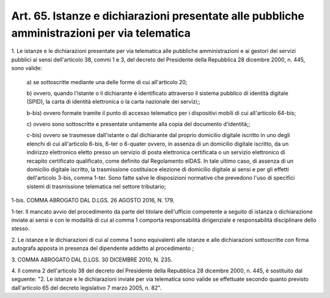 .. _art65:

Art. 65. Istanze e dichiarazioni presentate alle pubbliche amministrazioni per via telematica
^^^^^^^^^^^^^^^^^^^^^^^^^^^^^^^^^^^^^^^^^^^^^^^^^^^^^^^^^^^^^^^^^^^^^^^^^^^^^^^^^^^^^^^^^^^^^



1\. Le istanze e le dichiarazioni presentate per via telematica alle pubbliche amministrazioni e ai gestori dei servizi pubblici ai sensi dell'articolo 38, commi 1 e 3, del decreto del Presidente della Repubblica 28 dicembre 2000, n. 445, sono valide:

   a\) se sottoscritte mediante una delle forme di cui all'articolo 20;

   b\) ovvero, quando l'istante o il dichiarante è identificato attraverso il sistema pubblico di identità digitale (SPID), la carta di identità elettronica o la carta nazionale dei servizi;;

   b-bis\) ovvero formate tramite il punto di accesso telematico per i dispositivi mobili di cui all'articolo 64-bis;

   c\) ovvero sono sottoscritte e presentate unitamente alla copia del documento d'identità;;

   c-bis\) ovvero se trasmesse dall'istante o dal dichiarante dal proprio domicilio digitale iscritto in uno degli elenchi di cui all'articolo 6-bis, 6-ter o 6-quater ovvero, in assenza di un domicilio digitale iscritto, da un indirizzo elettronico eletto presso un servizio di posta elettronica certificata o un servizio elettronico di recapito certificato qualificato, come definito dal Regolamento eIDAS. In tale ultimo caso, di assenza di un domicilio digitale iscritto, la trasmissione costituisce elezione di domicilio digitale ai sensi e per gli effetti dell'articolo 3-bis, comma 1-ter. Sono fatte salve le disposizioni normative che prevedono l'uso di specifici sistemi di trasmissione telematica nel settore tributario;

1-bis\. COMMA ABROGATO DAL D.LGS. 26 AGOSTO 2016, N. 179.

1-ter\. Il mancato avvio del procedimento da parte del titolare dell'ufficio competente a seguito di istanza o dichiarazione inviate ai sensi e con le modalità di cui al comma 1 comporta responsabilità dirigenziale e responsabilità disciplinare dello stesso.

2\. Le istanze e le dichiarazioni di cui al comma 1 sono equivalenti alle istanze e alle dichiarazioni sottoscritte con firma autografa apposta in presenza del dipendente addetto al procedimento ;

3\. COMMA ABROGATO DAL D.LGS. 30 DICEMBRE 2010, N. 235.

4\. Il comma 2 dell'articolo 38 del decreto del Presidente della Repubblica 28 dicembre 2000, n. 445, è sostituito dal seguente: "2. Le istanze e le dichiarazioni inviate per via telematica sono valide se effettuate secondo quanto previsto dall'articolo 65 del decreto legislativo 7 marzo 2005, n. 82".
